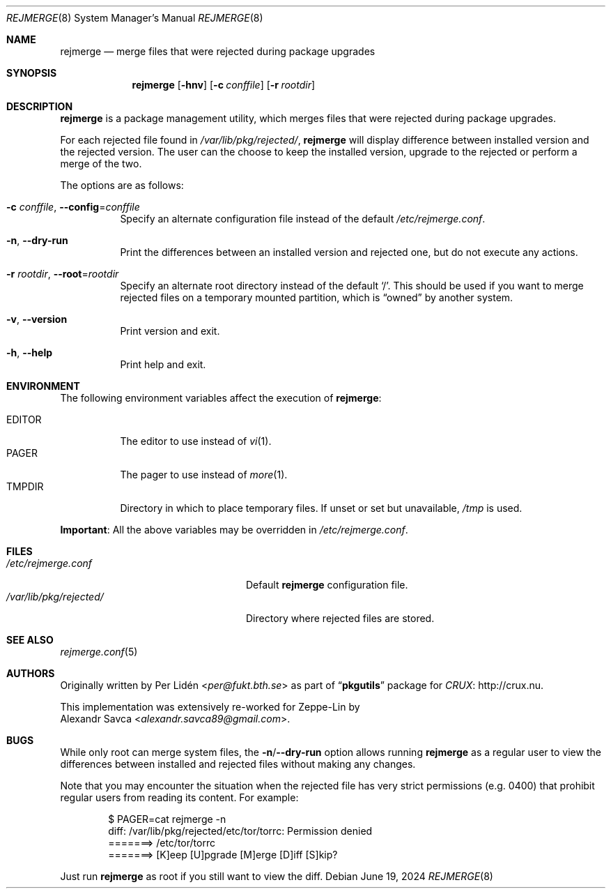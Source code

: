 .\" rejmerge(8) manual page
.\" See COPYING and COPYRIGHT files for corresponding information.
.Dd June 19, 2024
.Dt REJMERGE 8
.Os
.\" ==================================================================
.Sh NAME
.Nm rejmerge
.Nd merge files that were rejected during package upgrades
.\" ==================================================================
.Sh SYNOPSIS
.Nm rejmerge
.Op Fl hnv
.Op Fl c Ar conffile
.Op Fl r Ar rootdir
.\" ==================================================================
.Sh DESCRIPTION
.Nm
is a package management utility, which merges files that were rejected
during package upgrades.
.Pp
For each rejected file found in
.Pa /var/lib/pkg/rejected/ ,
.Nm
will display difference between installed version and the rejected
version.
The user can the choose to keep the installed version, upgrade to the
rejected or perform a merge of the two.
.Pp
The options are as follows:
.Bl -tag -width Ds
.It Fl c Ar conffile , Fl -config Ns = Ns Ar conffile
Specify an alternate configuration file instead of the default
.Pa /etc/rejmerge.conf .
.It Fl n , Fl -dry-run
Print the differences between an installed version and rejected one, but
do not execute any actions.
.It Fl r Ar rootdir , Fl -root Ns = Ns Ar rootdir
Specify an alternate root directory instead of the default
.Ql / .
This should be used if you want to merge rejected files on a temporary
mounted partition, which is
.Dq owned
by another system.
.It Fl v , Fl -version
Print version and exit.
.It Fl h , Fl -help
Print help and exit.
.El
.\" ==================================================================
.Sh ENVIRONMENT
The following environment variables affect the execution of
.Nm :
.Pp
.Bl -tag -width Ds -compact
.It Ev EDITOR
The editor to use instead of
.Xr vi 1 .
.It Ev PAGER
The pager to use instead of
.Xr more 1 .
.It Ev TMPDIR
Directory in which to place temporary files.
If unset or set but unavailable,
.Pa /tmp
is used.
.El
.Pp
.Sy Important :
All the above variables may be overridden in
.Pa /etc/rejmerge.conf .
.\" ==================================================================
.Sh FILES
.Bl -tag -width "/var/lib/pkg/rejected/" -compact
.It Pa /etc/rejmerge.conf
Default
.Nm
configuration file.
.It Pa /var/lib/pkg/rejected/
Directory where rejected files are stored.
.El
.\" ==================================================================
.Sh SEE ALSO
.Xr rejmerge.conf 5
.\" ==================================================================
.Sh AUTHORS
Originally written by
.An Per Lidén Aq Mt per@fukt.bth.se
as part of
.Dq Sy pkgutils
package for
.Lk http://crux.nu "CRUX" .
.Pp
This implementation was extensively re-worked for Zeppe-Lin by
.An Alexandr Savca Aq Mt alexandr.savca89@gmail.com .
.\" ==================================================================
.Sh BUGS
While only root can merge system files, the
.Sy -n Ns / Ns Sy --dry-run
option allows running
.Nm
as a regular user to view the differences between installed and
rejected files without making any changes.
.Pp
Note that you may encounter the situation when the rejected file has
very strict permissions (e.g. 0400) that prohibit regular users from
reading its content.
For example:
.Bd -literal -offset indent
$ PAGER=cat rejmerge -n
diff: /var/lib/pkg/rejected/etc/tor/torrc: Permission denied
=======> /etc/tor/torrc
=======> [K]eep [U]pgrade [M]erge [D]iff [S]kip?
.Ed
.Pp
Just run
.Nm
as root if you still want to view the diff.
.\" vim: cc=72 tw=70
.\" End of file.

